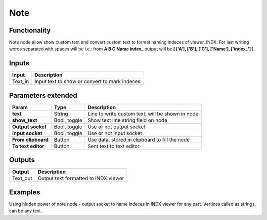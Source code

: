Note
====

Functionality
-------------
Note node allow show custom text and convert custom text to format naming indeces of viewer_INDX. For last writing words separated with spaces will be i.e.:
from **A B C Name index_** output will be **[ ['A'], ['B'], ['C'], ['Name'], ['index_'] ]**.

Inputs
------


+-----------------+--------------------------------------------------------------------------+
| Input           | Description                                                              |
+=================+==========================================================================+
| Text_in         | Input text to show or convert to mark indeces                            | 
+-----------------+--------------------------------------------------------------------------+


Parameters extended
-------------------

+--------------------+---------------+--------------------------------------------------------------------------+
| Param              | Type          | Description                                                              |  
+====================+===============+==========================================================================+
| **text**           | String        | Line to write custom text, will be shown in node                         | 
+--------------------+---------------+--------------------------------------------------------------------------+
| **show_text**      | Bool, toggle  | Show text line string field on node                                      |  
+--------------------+---------------+--------------------------------------------------------------------------+
| **Output socket**  | Bool, toggle  | Use or not output socket                                                 | 
+--------------------+---------------+--------------------------------------------------------------------------+
| **Input socket**   | Bool, toggle  | Use or not input socket                                                  |
+--------------------+---------------+--------------------------------------------------------------------------+
| **From clipboard** | Button        | Use data, stored in clipboard to fill the node                           |
+--------------------+---------------+--------------------------------------------------------------------------+
| **To text editor** | Button        | Sent text to text editor                                                 |
+--------------------+---------------+--------------------------------------------------------------------------+


Outputs
-------

+-----------------+--------------------------------------------------------------------------+
| Output          | Description                                                              |
+=================+==========================================================================+
| Text_out        | Output text formatted to INDX viewer                                     | 
+-----------------+--------------------------------------------------------------------------+

Examples
--------
.. image:: https://cloud.githubusercontent.com/assets/5783432/4328133/5968227a-3f81-11e4-8caa-9291cff8e3ff.png
Using hidden power of note node - output socket to name indeces in INDX viewer for any part. Vertices called as strings, can be any text.
